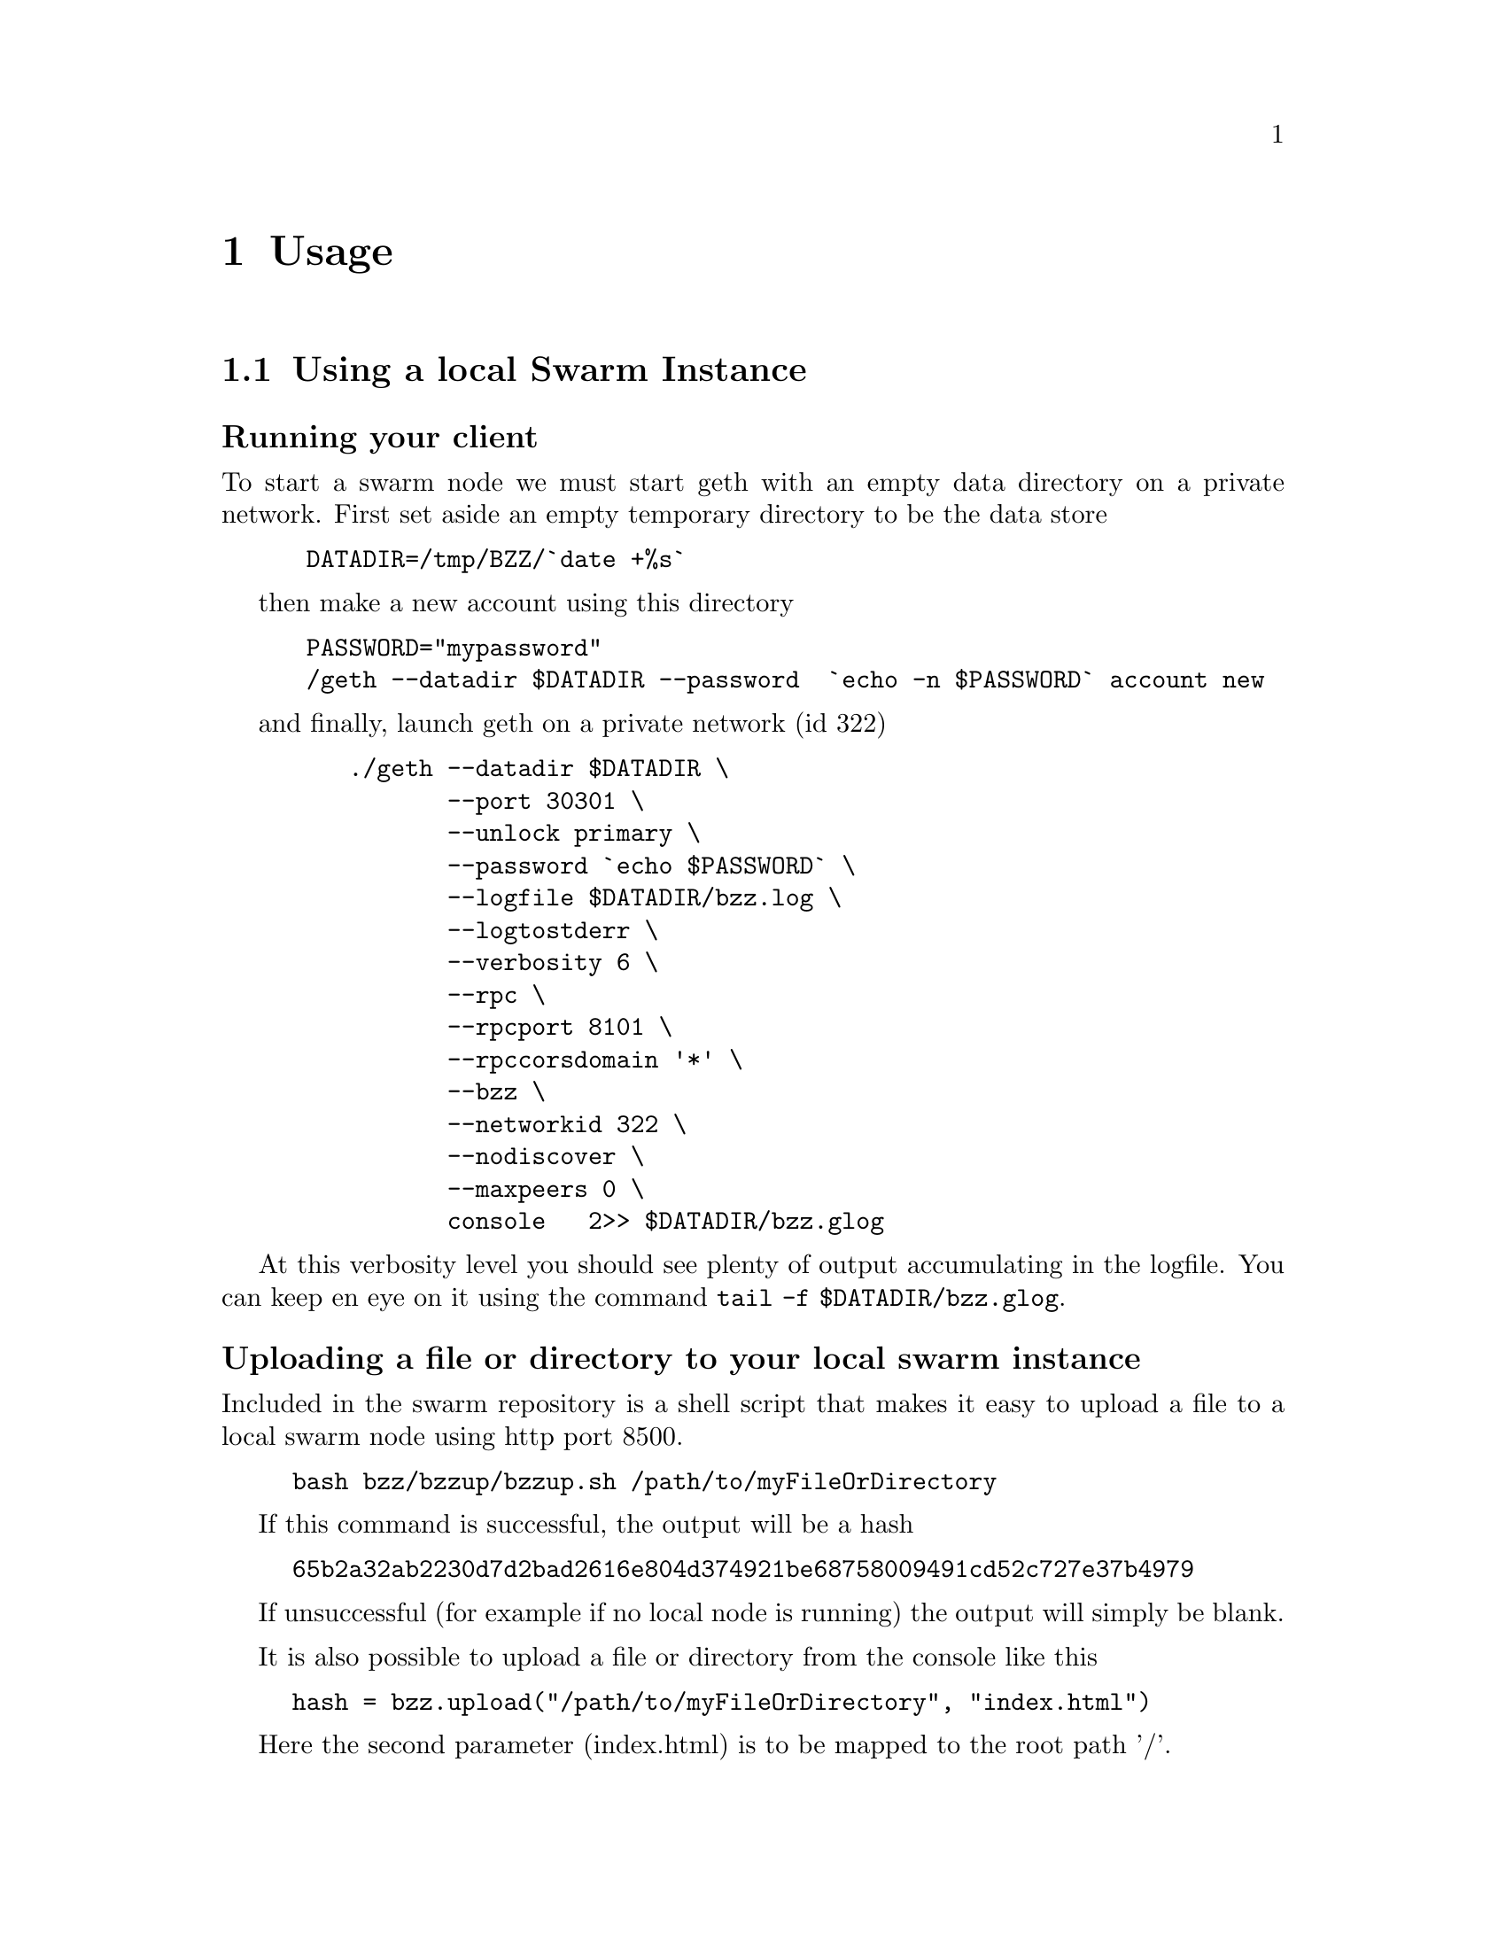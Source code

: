 @node Usage, API, Running a node, Top
@chapter Usage


@menu
* Upload directory, upload file::
* Setting up your chequebook::
* Configure
* Download directory, download file::
* On demand partial reads::
* Auto restart::
* Register and resolve domain names::
* Versioning by block number::
* Modifying content::
* Expiry::
* Manifest::
@end menu


@section Using a local Swarm Instance

@subsubheading Running your client
To start a swarm node we must start geth with an empty data directory on a private network. First set aside an empty temporary directory to be the data store

@codequotebacktick on
@codequoteundirected on

@example
 DATADIR=/tmp/BZZ/`date +%s`
@end example
 
then make a new account using this directory 

@example
 PASSWORD="mypassword"
 /geth --datadir $DATADIR --password  `echo -n $PASSWORD` account new
@end example

and finally, launch geth on a private network (id 322)

@example
    ./geth --datadir $DATADIR @backslashchar{} 
           --port 30301 @backslashchar{} 
           --unlock primary @backslashchar{} 
           --password `echo $PASSWORD` @backslashchar{} 
           --logfile $DATADIR/bzz.log @backslashchar{} 
           --logtostderr @backslashchar{} 
           --verbosity 6 @backslashchar{} 
           --rpc @backslashchar{} 
           --rpcport 8101 @backslashchar{} 
           --rpccorsdomain '*' @backslashchar{} 
           --bzz @backslashchar{} 
           --networkid 322 @backslashchar{} 
           --nodiscover @backslashchar{} 
           --maxpeers 0 @backslashchar{} 
           console   2>> $DATADIR/bzz.glog
@end example

At this verbosity level you should see plenty of output accumulating in the logfile. You can keep en eye on it using the command @command{tail -f $DATADIR/bzz.glog}.


@subsubheading Uploading a file or directory to your local swarm instance

Included in the swarm repository is a shell script that makes it easy to upload a file to a local swarm node using http port 8500.

@example
bash bzz/bzzup/bzzup.sh /path/to/myFileOrDirectory
@end example

If this command is successful, the output will be a hash
@example
65b2a32ab2230d7d2bad2616e804d374921be68758009491cd52c727e37b4979
@end example

If unsuccessful (for example if no local node is running) the output will simply be blank.

It is also possible to upload a file or directory from the console like this

@example
hash = bzz.upload("/path/to/myFileOrDirectory", "index.html")
@end example

Here the second parameter (index.html) is to be mapped to the root path '/'.

@subsubheading Downloading a file from your local swarm instance

Your local swarm instance has an http interface running on port 8500 (by default). To download a file is thus a simple matter of pointing your browser to

@example
http://localhost:8500/65b2a32ab2230d7d2bad2616e804d374921be68758009491cd52c727e37b4979
@end example

or, if you prefer, you can use the console 
@example
bzz.get(hash)
@end example




@section Manifests:

In general Manifests declare a list of strings associated with swarm entries. Before we get into generalities however, let us begin with an introductory example.

@subsubheading A Manifest example - directory trees

Suppose we had used @command{bzzup.sh} (as described above) to upload a directory to swarm instead of just a file:

@example
bash bzz/bzzup/bzzup.sh /path/to/directory
@end example

then the resulting hash points to a "manifest" - in this case a list of files within the directory along with their swarm hashes. Let us take a closer look.

@subsubheading The raw Manifest
We can see the raw Manifest by prepending @code{raw/} to the URL like so
@example
    wget -O - "http://localhost:8500/raw/HASH"
@end example

In our example it contains a list of all files contained in @code{/path/to/directory} together with their swarm ids (hashes) as well as their content-types. It may look like this: (whitespace added here to make it legible)

@example
{"entries":[{"hash":"HASH-for-fileA1",
"path":"directoryA/fileA1",
"contentType":"text/plain"},
{"hash":"HASH-for-fileB2",
"path":"directoryA/directoryB/fileB2",
"contentType":"text/plain"},
{"hash":"HASH-for-fileB1",
"path":"directoryA/directoryB/fileB1",
"contentType":"text/plain"},
{"hash":"HASH-for-fileC1",
"path":"directoryA/directoryC/fileC1",
"contentType":"text/plain"}]}
@end example

@subsubheading A note on content type
Manifests contain content-type information for the hashes they reference. In other contexts, where content-type is not supplied or, when you suspect the information is wrong, it is possible in a raw query to specify the content-type manually in the search query.

@example
admin.httpGet("http://localhost:8500/raw/hash/?content_type=\"text/plain\"")
@end example


@subsubsection Path Matching on Manifests
A useful feature of manifests is that Urls can be matched on the paths. In some sense this makes the manifest a routing table and so the manifest swarm entry acts as if it were a host.

More concretely, continuing in our example, we can access the file 
@example
/path/to/directory/subdirectory/filename
@end example
by pointing the browser to
@example
http://localhost:8500/HASH/subdirectory/filename
@end example

Note: if the filename is @code{index.html} then it can be omitted.

@subsubheading Manifests in general
Although in our example above the manifest was essentially a file listing in a directory, there is no reason for a Manifest to take this form. Manifests simply match strings with swarm id's, and there is no requirement that the strings be of the form @code{path/to/file}. Indeed swarm treats @code{path/to/file} as just another identifying string and there is nothing special about the @code{/} character.


@section The bzz:// URL scheme
To make it easier to access swarm content, we can use the bzz URL scheme. One of its primary merits is that it allows us to use himan readable addresses instead of hashes. This is achieved by a name registration contract on the blockchain. 

@subsubheading  http module for urls on the console
The in-console http client understands the bzz scheme if geth is started with swarm enabled. Syntax:

@example
admin.httpGet(url)
admin.httpGet(url, /path/to/save)
@end example

The console http module is a very simple http client, that understands the bzz scheme if bzz is enabled.

@itemize @bullet
@item `http.get(url)`
@item `http.loadScript(url)` should be same as JSRE.loadScript
@end itemize

@subsubheading bzz console api overview

@itemize @bullet
@item  @code{bzz.upload(localfspath, indexfile)} returns content hash
@item  @code{bzz.download(bzzpath, localdirpath)} 
@item  @code{bzz.put(content, contentType)} returns content hash
@item  @code{bzz.get(bzzpath)} returns object with content, mime type, status code and content size
@item  @code{bzz.register(address, hash, domain)} returns error
@item  @code{bzz.resolve(domain)} returns content hash
@end itemize



@subsection Name Registration for swarm content
It is the swarm hash of a piece of data that dictates routing. Therefore it's role is somehwhat analogous to an IP address in the TCP/IP internet. Domain names can be registered on the blockchain and set to resolve to any swarm hash. The bzz blockchain registry is thus analogous to DNS (and no ICANN nor any name servers are needed).

Currently the domain name is any arbitrary string in that the contract does not impose any restrictions. Since this is used in the host part of the url in the bzz scheme, we recommend using wellformed domain names so that there is interoperability with restrictive url handler libs. 

In the bzz:// URL scheme it is possible to supply a block number; 
@example
bzz://swarm.com;144
@end example
and this means that we want swarm.com to be resolved to a hash as registered in the registry at block 144. (Note the semicolon @code{;} in the URL)

Example: using bzz api and registered names:
@example
js
hash = bzz.upload("/path/to/my/directory")

hash = bzz.put("console.log(\"hello from console\")", "application/javascript")

bzz.get(hash)
{
  content: 'console.log("hello");',
  contentType: 'application/javascript',
  status: '0'
  size: '21',
}

http.get("bzz://"+hash)
'console.log("hello from console")'

http.loadScript("bzz://"+hash)
hello from console
true

bzz.register(primary, hash, "hello")
@end example


@subsection Name registration for contracts
It is also possible to register human readable names for contracts.
@subsubheading Prerequisites
In order to do this, you must have a @code{globalRegistrar} contract deployed and you must have HashReg, @code{UrlHint} deployed and registered with @code{globalRegistrar}.

These need to be done only once for every chain. See appendix.

If this was successful, you will see these commands respond with addresses.

@example
registrar.owner("HashReg");
registrar.owner("UrlHint");
registrar.addr("HashReg");
registrar.addr("UrlHint");
@end example

and these commands will respond with code:

@example
eth.getCode(globalRegistrarAddr);
eth.getCode(hashRegAddr);
eth.getCode(urlHintAddr);
@end example

If these checks are ok, you are all set up.

@subsubheading Creating and deploying a contract
In order to continue this example, we must write a contract and deploy its compiled code on the blockchain. We proceed:

@example
js
admin.contractInfo.stop();

source = "contract test {@backslashchar{}n" +
"   /// @@notice will multiply `a` by 7.@backslashchar{}n" +
"   function multiply(uint a) returns(uint d) {@backslashchar{}n" +
"      return a * 7;@backslashchar{}n" +
"   }@backslashchar{}n" +
"} ";
contract = eth.compile.solidity(source).test;
contractaddress = eth.sendTransaction({from: primary, data: contract.code});
@end example

Then we must wait until the contract is included in a block. Thus, if we are on a private test network, wem must mine a block
@example
miner.start(1); admin.sleepBlocks(1); miner.stop();
@end example

we continue

@example
contractaddress = eth.getTransactionReceipt(txhash).contractAddress;
eth.getCode(contractaddress);

multiply7 = eth.contract(contract.info.abiDefinition).at(contractaddress);
fortytwo = multiply7.multiply.call(6);
@end example

Then we check if everything worked and the contracts are deployed and usable
@example
code = eth.getCode(contractaddress);
abiDef = contract.info.abiDefinition;
multiply7 = eth.contract(abiDef).at(contractaddress);
multiply7.multiply.call(6);
@end example

@subsubheading Deploying contract info in swarm and registering its hash
The contract.info substructure given back from the solidity compiler can be deployed with swarm. The resulting contenthash is registered in the HashReg.

@example
contenthash = bzz.put(JSON.stringify(contract.info), "application/eth-contractinfo+json");
admin.register(primary, contractaddress, contenthash);
miner.start(1); admin.sleepBlocks(1); miner.stop(); // do this if you are on a private chain self mining
@end example


@subheading Contract usage from dapp (or user-side case example)

@code{admin.getContractInfo()} will magically work. If the url fetcher has the bzz protocol scheme enabled, then it tries to fetch it with the registered contenthash. (If there is no swarm or the content is not (yet) uploaded there, it gracefully falls back to the UrlHint, ie., it looks up the url hint for the contentHash, fetches its content, and verifies it against the contentHash for protection.)

Note that the user needs the contractaddress but nothing else.

@example
info = admin.getContractInfo(contractaddress);
multiply7 = eth.contract(info.abiDefinition).at(contractaddress);
@end example
Now that we switch on natspec and try:

@example
admin.startNatSpec();
multiply7.multiply.sendTransaction(6, { from: primary });
@end example
The following custom confirmation message should appear on the console and 6 shall be multiplied by seven:

@example
myMultiply7.multiply.sendTransaction(6)
NatSpec: Will multiply 6 by 7. 
Confirm? [y/n] y
@end example

@subsubheading Registering names for contracts

And now we can go one step further and use the globalRegistrar name registry for contracts:

@example
admin.stopNatSpec();
registrar.reserve.sendTransaction("multiply7", {from:primary})
registrar.setAddress.sendTransaction("multiply7", contractaddress, true, {from:primary})
@end example

You need to wait for these 2 transactions to be confirmed. 
@example
miner.start(1); admin.sleepBlocks(2); miner.stop(); 
@end example
You can check if arrived:

@example
registrar.owner("multiply7")
@end example

Now the contract name is sufficient to use this contract from a Dapp.

@example
contractaddress = registrar.addr("multiply7")
info = admin.getContractInfo(contractaddress);
multiply7 = eth.contract(info.abiDefinition).at(contractaddress);
@end example

If info is only needed because of the Abi, then one could define this function:

@example
getContract = function(name) {
  contractaddress = registrar.addr(name)
  info = admin.getContractInfo(contractaddress);
  return eth.contract(info.abiDefinition).at(contractaddress);  
}
@end example

@example
web3.sha3(eth.getCode(registrar.addr("multiply7")))
51b68b0f44e8c6ef096797efbed04185fd4c4a639cd5ffe52e96076519c1385d
@end example


@subsection Using bzz domain names
Now that we know how to register names, let us see how to use them in practice

@example
albumHash = bzz.upload("/Users/tron/Work/ethereum/go-ethereum/bzz/bzzdemo/", "index.html")
bzz.register(primary, "album", albumHash)
miner.start(1); admin.sleepBlocks(1); miner.stop(); // if you are on a private chain self mining
bzz.resolve("album")
admin.httpGet("bzz:/album/")
@end example

you can also try
@example
bzz.download("/album", "/tmp/album");
bzz.upload("/tmp/album", "index.html");
@end example

And using the bzz URL's in the http module we can now try these (matching, fallbacks errors)
@example
admin.httpGet("bzz://51b68b0f44e8c6ef096797efbed04185fd4c4a639cd5ffe52e96076519c1385d/")
admin.httpGet("bzz://album/index.html")
admin.httpGet("bzz://album/index.css")
@end example

As indicated above, we can force a content type manually to get at the raw content:

@example
http.get("http://raw/album/?content\_type=\"text/plain\"")
@end example

@subsection Changing registered name, managing versions, rollback

Suppose we have registered the name @code{swarmpicture} as in

@example
bzz.register(primary, "swarmpicture", bzz.upload("bzz.demo/swarm-inside.png", "swarm-inside.png"))
@end example

After some blocks are mined, this content will become accessible at
@code{http://localhost:8500/swarmpicture/} and the resolver should work too as:
@example
bzz.resolve("swarmpicture")
'0x58c604de89bf3ecbbbfc90948b273ae3f956e6106babd5e8bacb3615213d3c2e'
@end example

Let us remember this version of "swarmpicture"

@example
v1 = eth.blockNumber
@end example

Now we realise that we have made a mistake and want to include the full logo in our site and se we re-register:
@example
bzz.register(primary, "swarmpicture", bzz.upload("bzz.demo/MSTR-Swarm-Logo.jpg", "MSTR-Swarm-Logo.jpg"))
@end example

then mine some more @code{miner.start(); admin.sleepBlocks(1); miner.stop();} and then we can resolve as
@example
bzz.resolve("swarmpicture")
'0x8232b8259393019920d57737c1073c78a6cee18ffa8bfcfdc0cd378a732415a8'
@end example
This new registration of "swarmpicture" is stored at a different block
@example
v2 = eth.blockNumber
@end example

The full historical record is addressable:

[http://localhost:8500/swarmpicture;31/] vs [http://localhost:8500/swarmpicture;32/]

And you can see it with the bzz-aware http client:

@example
js
> http.get("bzz://raw/swarmpicture:"+v1+"?content\_type=text/json")
'{"entries":[{"path":"swarm-inside.png","hash":"a41a826e6dae90816e432993576d2418c33f40f4e6774df457706e2890202228","contentType":"image/png","status":0},{"path":"","hash":"a41a826e6dae90816e432993576d2418c33f40f4e6774df457706e2890202228","contentType":"image/png","status":0}]}'
> http.get("bzz://raw/swarmpicture:"+v2+"?content\_type=text/json")
'{"entries":[{"path":"MSTR-Swarm-Logo.jpg","hash":"35e6a17fab09d7f84f1feacfe629a2c0660d6c3ca70db5c8ff2c7ac2c537ce1d","contentType":"image/jpeg","status":0},{"path":"","hash":"35e6a17fab09d7f84f1feacfe629a2c0660d6c3ca70db5c8ff2c7ac2c537ce1d","contentType":"image/jpeg","status":0}]}'
@end example





@section Appendix - Deploying a Name Registry

@subsubheading mine some ether on a private chain

@example
primary = eth.accounts[0];
balance = web3.fromWei(eth.getBalance(primary), "ether");

admin.miner.start(8);
admin.sleepBlocks(10);
admin.miner.stop()  ;
@end example

@subsubheading mine transactions on a private chain

@example
eth.getBlockTransactionCount("pending");
eth.getBlock("pending", true).transactions;

miner.start(1);
admin.sleepBlocks(eth.blockNumber+1);
miner.stop();

eth.getBlockTransactionCount("pending");
@end example

@subsubheading create and deploy GlobalRegistrar, HashReg and UrlHint

@example
primary = eth.accounts[0];
globalRegistrarAddr = admin.setGlobalRegistrar(primary);
hashRegAddr = admin.setHashReg(primary);
urlHintAddr = admin.setUrlHint(primary);
@end example

You need to mine or wait till the txs are all picked up.
Initialise the registrar on the new address and check if the other registars are registered:

@example
registrar = GlobalRegistrar.at(globalRegistrarAddr);
registrar.owner("HashReg");
registrar.owner("UrlHint");
registrar.addr("HashReg");
registrar.addr("UrlHint");
@end example

Next time you only need to specify the address of the GlobalRegistrar (for the live chain it is encoded in the code)

@example
admin.setGlobalRegistrar("0x6e332ff2d38e8d6f21bee5ab9a1073166382ce33")
registrar = GlobalRegistrar.at(GlobalRegistrarAddr);
registrar.owner("HashReg");
registrar.owner("UrlHint");
registrar.addr("HashReg");
registrar.addr("UrlHint");
@end example

